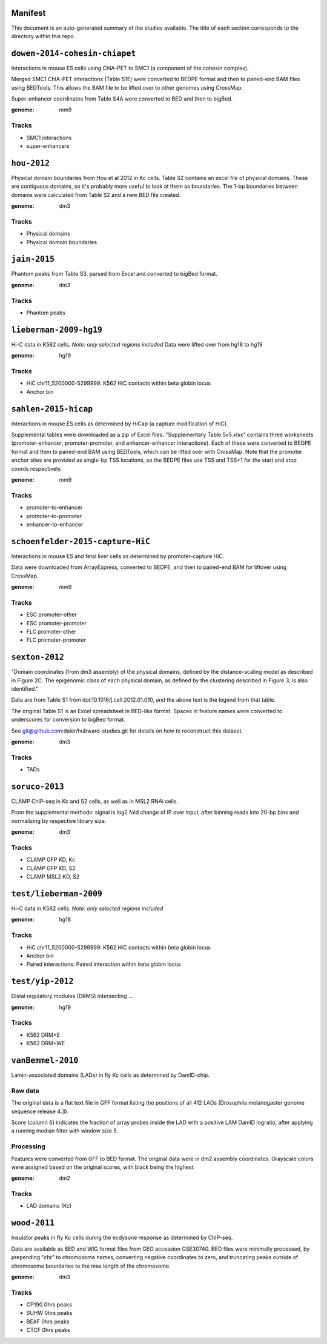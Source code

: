 Manifest
========

This document is an auto-generated summary of the studies available. The title
of each section corresponds to the directory within this repo.



``dowen-2014-cohesin-chiapet``
==============================
Interactions in mouse ES cells using ChIA-PET to SMC1 (a component of the
cohesin complex).

Merged SMC1 ChIA-PET interactions (Table S1E) were converted to BEDPE format
and then to paired-end BAM files using BEDTools. This allows the BAM file to be
lifted over to other genomes using CrossMap.

Super-enhancer coordinates from Table S4A were converted to BED and then to
bigBed.


:genome: mm9

Tracks
------

* SMC1 interactions

* super-enhancers


``hou-2012``
============
Physical domain boundaries from Hou et al 2012 in Kc cells. Table S2 contains
an excel file of physical domains. These are contiguous domains, so it's
probably more useful to look at them as boundaries. The 1-bp boundaries between
domains were calculated from Table S2 and a new BED file created.


:genome: dm3

Tracks
------

* Physical domains

* Physical domain boundaries


``jain-2015``
=============
Phantom peaks from Table S3, parsed from Excel and converted to bigBed format.


:genome: dm3

Tracks
------

* Phantom peaks


``lieberman-2009-hg19``
=======================
Hi-C data in K562 cells. *Note: only selected regions included*
Data were lifted over from hg18 to hg19


:genome: hg19

Tracks
------

* HiC chr11_5200000-5299999: K562 HiC contacts within beta globin locus

* Anchor bin


``sahlen-2015-hicap``
=====================
Interactions in mouse ES cells as determined by HiCap (a capture modification
of HiC).

Supplemental tables were downloaded as a zip of Excel files. "Supplementary
Table 5v5.xlsx" contains three worksheets (promoter-enhancer,
promoter-promoter, and enhancer-enhancer interactions). Each of these were
converted to BEDPE format and then to paired-end BAM using BEDTools, which can
be lifted over with CrossMap. Note that the promoter anchor sites are provided
as single-bp TSS locations, so the BEDPE files use TSS and TSS+1 for the start
and stop coords respectively.


:genome: mm9

Tracks
------

* promoter-to-enhancer

* promoter-to-promoter

* enhancer-to-enhancer


``schoenfelder-2015-capture-HiC``
=================================
Interactions in mouse ES and fetal liver cells as determined by
promoter-capture HiC.

Data were downloaded from ArrayExpress, converted to BEDPE, and then to
paired-end BAM for liftover using CrossMap.


:genome: mm9

Tracks
------

* ESC promoter-other

* ESC promoter-promoter

* FLC promoter-other

* FLC promoter-promoter


``sexton-2012``
===============
"Domain coordinates (from dm3 assembly) of the physical
domains, defined by the distance-scaling model as described in Figure 2C. The
epigenomic class of each physical domain, as defined by the clustering
described in Figure 3, is also identified."

Data are from Table S1 from doi:10.1016/j.cell.2012.01.010, and the above text
is the legend from that table.

The original Table S1 is an Excel spreadsheet in BED-like format. Spaces in
feature names were converted to underscores for conversion to bigBed format.

See git@github.com:daler/hubward-studies.git for details on how to reconstruct
this dataset.


:genome: dm3

Tracks
------

* TADs


``soruco-2013``
===============
CLAMP ChIP-seq in Kc and S2 cells, as well as in MSL2 RNAi cells.

From the supplemental methods: signal is log2 fold change of IP over input,
after binning reads into 20-bp bins and normalizing by respective library size.


:genome: dm3

Tracks
------

* CLAMP GFP KD, Kc

* CLAMP GFP KD, S2

* CLAMP MSL2 KD, S2


``test/lieberman-2009``
=======================
Hi-C data in K562 cells. *Note: only selected regions included*

:genome: hg18

Tracks
------

* HiC chr11_5200000-5299999: K562 HiC contacts within beta globin locus

* Anchor bin

* Paired interactions: Paired interaction within beta globin locus


``test/yip-2012``
=================
Distal regulatory modules (DRMS) intersecting ...

:genome: hg19

Tracks
------

* K562 DRM+E

* K562 DRM+WE


``vanBemmel-2010``
==================
Lamin-associated domains (LADs) in fly Kc cells as determined by DamID-chip.

Raw data
--------
The original data is a flat text file in GFF format listing the positions of
all 412 LADs (Drosophila melanogaster genome sequence release 4.3).

Score (column 6) indicates the fraction of array probes inside the LAD with
a positive LAM DamID logratio, after applying a running median filter with
window size 5.

Processing
----------
Features were converted from GFF to BED format. The original data were in dm2
assembly coordinates. Grayscale colors were assigned based on the original
scores, with black being the highest.


:genome: dm2

Tracks
------

* LAD domains (Kc)


``wood-2011``
=============
Insulator peaks in fly Kc cells during the ecdysone response as determined by
ChIP-seq.

Data are available as BED and WIG format files from GEO accession GSE30740. BED
files were minimally processed, by prepending "chr" to chromosome names,
converting negative coordinates to zero, and truncating peaks outside of
chromosome boundaries to the max length of the chromosome.


:genome: dm3

Tracks
------

* CP190 0hrs peaks

* SUHW 0hrs peaks

* BEAF 0hrs peaks

* CTCF 0hrs peaks

